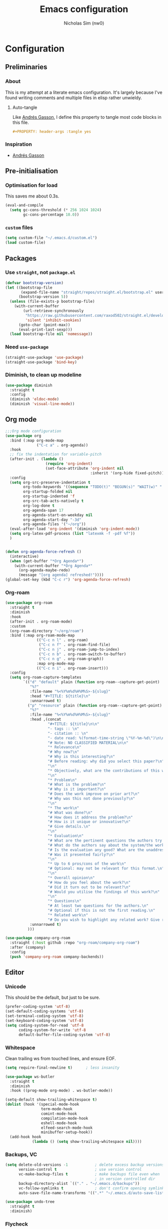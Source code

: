 #+TITLE: Emacs configuration
#+AUTHOR: Nicholas Sim (nw0)
#+PROPERTY: header-args :tangle yes

* Configuration
** Preliminaries
*** About
This is my attempt at a literate emacs configuration.
It's largely because I've found writing comments and multiple files in elisp rather unwieldy.
**** Auto-tangle
Like [[https://github.com/frap/emacs-literate/blob/master/readme.org][Andrés Gasson]], I define this property to tangle most code blocks in this file.
#+BEGIN_SRC org :tangle no
#+PROPERTY: header-args :tangle yes
#+END_SRC
*** Inspiration
- [[https://github.com/frap/emacs-literate/blob/master/readme.org][Andrés Gasson]]

** Pre-initialisation
*** Optimisation for load
This saves me about 0.3s.
#+BEGIN_SRC emacs-lisp
(eval-and-compile
  (setq gc-cons-threshold (* 256 1024 1024)
        gc-cons-percentage 10.0))
#+END_SRC

*** =custom= files
#+BEGIN_SRC emacs-lisp
(setq custom-file "~/.emacs.d/custom.el")
(load custom-file)
#+END_SRC

** Packages
*** Use =straight=, not =package.el=
#+BEGIN_SRC emacs-lisp
(defvar bootstrap-version)
(let ((bootstrap-file
       (expand-file-name "straight/repos/straight.el/bootstrap.el" user-emacs-directory))
      (bootstrap-version 5))
  (unless (file-exists-p bootstrap-file)
    (with-current-buffer
        (url-retrieve-synchronously
         "https://raw.githubusercontent.com/raxod502/straight.el/develop/install.el"
         'silent 'inhibit-cookies)
      (goto-char (point-max))
      (eval-print-last-sexp)))
  (load bootstrap-file nil 'nomessage))
#+END_SRC

*** Need =use-package=
#+BEGIN_SRC emacs-lisp
(straight-use-package 'use-package)
(straight-use-package 'bind-key)
#+END_SRC

*** Diminish, to clean up modeline
#+BEGIN_SRC emacs-lisp
(use-package diminish
  :straight t
  :config
  (diminish 'eldoc-mode)
  (diminish 'visual-line-mode))
#+END_SRC

** Org mode
#+BEGIN_SRC emacs-lisp
;;;Org mode configuration
(use-package org
  :bind (:map org-mode-map
              ("C-c a" . org-agenda))
  :hook
  ;; fix the indentation for variable-pitch
  (after-init . (lambda ()
                  (require 'org-indent)
                  (set-face-attribute 'org-indent nil
                                      :inherit '(org-hide fixed-pitch))))
  :config
  (setq org-src-preserve-indentation t
        org-todo-keywords '((sequence "TODO(t)" "BEGUN(s)" "WAIT(w)" "|" "DONE(d)" "DROP(c)"))
        org-startup-folded nil
        org-startup-indented 'f
        org-src-tab-acts-natively t
        org-log-done t
        org-agenda-span 17
        org-agenda-start-on-weekday nil
        org-agenda-start-day "-3d"
        org-agenda-files '("~/org"))
  (eval-after-load 'org-indent '(diminish 'org-indent-mode))
  (setq org-latex-pdf-process (list "latexmk -f -pdf %f"))
  )


(defun org-agenda-force-refresh ()
  (interactive)
  (when (get-buffer "*Org Agenda*")
    (with-current-buffer "*Org Agenda*"
      (org-agenda-maybe-redo)
      (message "[org agenda] refreshed!"))))
(global-set-key (kbd "C-c r") 'org-agenda-force-refresh)
#+END_SRC

*** Org-roam
#+BEGIN_SRC emacs-lisp
(use-package org-roam
  :straight t
  :diminish
  :hook
  (after-init . org-roam-mode)
  :custom
  (org-roam-directory "~/org/roam")
  :bind (:map org-roam-mode-map
              (("C-c n l" . org-roam)
               ("C-c n f" . org-roam-find-file)
               ("C-c n j" . org-roam-jump-to-index)
               ("C-c n b" . org-roam-switch-to-buffer)
               ("C-c n g" . org-roam-graph))
              :map org-mode-map
              (("C-c n i" . org-roam-insert)))
  :config
  (setq org-roam-capture-templates
        `(("d" "default" plain (function org-roam--capture-get-point)
           "%?"
           :file-name "%<%Y%m%d%H%M%S>-${slug}"
           :head "#+TITLE: ${title}\n"
           :unnarrowed t)
          ("p" "resource" plain (function org-roam--capture-get-point)
           "%?"
           :file-name "%<%Y%m%d%H%M%S>-${slug}"
           :head ,(concat
                   "#+TITLE: ${title}\n\n"
                   "- tags :: \n"
                   "- citation :: \n"
                   "- date read: %(format-time-string \"%Y-%m-%d\")\n\n"
                   "# Note: NO CLASSIFIED MATERIAL\n\n"
                   "* Relevance\n"
                   "# Why now?\n"
                   "# Why is this interesting?\n"
                   "# Before reading: why did you select this paper?\n"
                   "\n"
                   "* Objectively, what are the contributions of this work?\n"
                   "\n"
                   "* Problem\n"
                   "# What is the problem?\n"
                   "# Why is it important?\n"
                   "# Does the work improve on prior art?\n"
                   "# Why was this not done previously?\n"
                   "\n"
                   "* The work\n"
                   "# What was done?\n"
                   "# How does it address the problem?\n"
                   "# How is it unique or innovative?\n"
                   "# Give details.\n"
                   "\n"
                   "* Evaluation\n"
                   "# What are the pertinent questions the authors try to address?\n"
                   "# What do the authors say about the system/the work?\n"
                   "# Is the evaluation any good? What are the unaddressed problems and why unaddressed? Limitations?\n"
                   "# Was it presented fairly?\n"
                   "\n"
                   "* Up to 6 pros/cons of the work\n"
                   "# Optional: may not be relevant for this format.\n"
                   "\n"
                   "* Overall opinion\n"
                   "# How do you feel about the work?\n"
                   "# Did it turn out to be relevant?\n"
                   "# Would you utilise the findings of this work?\n"
                   "\n"
                   "* Questions\n"
                   "# At least two questions for the authors.\n"
                   "# Optional if this is not the first reading.\n"
                   "* Related work\n"
                   "# Do you wish to highlight any related work? Give reasons.")
           :unnarrowed t)
          )))

(use-package company-org-roam
  :straight (:host github :repo "org-roam/company-org-roam")
  :after (company)
  :config
  (push 'company-org-roam company-backends))
#+END_SRC
** Editor
*** Unicode
This should be the default, but just to be sure.
#+BEGIN_SRC emacs-lisp
(prefer-coding-system 'utf-8)
(set-default-coding-systems 'utf-8)
(set-terminal-coding-system 'utf-8)
(set-keyboard-coding-system 'utf-8)
(setq coding-system-for-read 'utf-8
      coding-system-for-write 'utf-8
      default-buffer-file-coding-system 'utf-8)
#+END_SRC

*** Whitespace
Clean trailing ws from touched lines, and ensure EOF.
#+BEGIN_SRC emacs-lisp
(setq require-final-newline t)      ; less insanity

(use-package ws-butler
  :straight t
  :diminish
  :hook ((prog-mode org-mode) . ws-butler-mode))

(setq-default show-trailing-whitespace t)
(dolist (hook '(special-mode-hook
                term-mode-hook
                comint-mode-hook
                compilation-mode-hook
                eshell-mode-hook
                elfeed-search-mode-hook
                minibuffer-setup-hook))
  (add-hook hook
            (lambda () (setq show-trailing-whitespace nil))))
#+END_SRC

*** Backups, VC
#+BEGIN_SRC emacs-lisp
(setq delete-old-versions -1            ; delete excess backup versions silently
      version-control t                 ; use version control
      vc-make-backup-files t            ; make backups file even when
                                        ; in version controlled dir
      backup-directory-alist `(("." . "~/.emacs.d/backups"))
      vc-follow-symlinks t              ; don't confirm opening symlinked file
      auto-save-file-name-transforms '((".*" "~/.emacs.d/auto-save-list/" t)))

(use-package undo-tree
  :straight t
  :diminish)
#+END_SRC

*** Flycheck
#+BEGIN_SRC emacs-lisp
(use-package flycheck
  :straight t
  :init (global-flycheck-mode))
#+END_SRC

*** Flyspell
This requires =aspell=, and dictionaries (=aspell-en=).
#+BEGIN_SRC emacs-lisp
(use-package flyspell
  :straight t
  :diminish
  :hook ((text-mode . flyspell-mode)
         (prog-mode . flyspell-prog-mode))
  :config
  (setq flyspell-issue-message-flag nil))
#+END_SRC

*** Project
Search with =ripgrep=
#+BEGIN_SRC emacs-lisp
(use-package projectile
  :straight t
  :diminish
  :config
  (projectile-mode +1)
  (define-key projectile-mode-map (kbd "<f9>") 'projectile-command-map))

(use-package counsel-projectile
  :straight t
  :after (projectile ivy counsel)
  :config
  (counsel-projectile-mode))

(use-package deadgrep
  :straight t
  :bind ("<f5>" . deadgrep))
#+END_SRC

*** Completion
#+BEGIN_SRC emacs-lisp
(use-package company
  :straight t
  :diminish company-mode
  :hook (after-init . global-company-mode)
  :custom
  (company-idle-delay .2)
  )
#+END_SRC

*** Line wrap
#+BEGIN_SRC emacs-lisp
(setq visual-line-fringe-indicators '(left-curly-arrow right-curly-arrow))
(add-hook 'text-mode-hook 'turn-on-visual-line-mode)
#+END_SRC

*** Temporary
#+BEGIN_SRC emacs-lisp
(global-prettify-symbols-mode t)    ; nice lambda symbols
(electric-pair-mode 1)              ; auto-insert closing parens, and more

(setq-default tab-width 8
              tab-stop-list '(4 8 12)
              indent-tabs-mode nil)

(use-package smart-hungry-delete
  :straight t
  :bind (("<backspace>" . smart-hungry-delete-backward-char)
         ("C-d" . smart-hungry-delete-forward-char))
  :defer nil ;; dont defer so we can add our functions to hooks
  :config (smart-hungry-delete-add-default-hooks))
#+END_SRC

** Interface
*** Annoyances
#+BEGIN_SRC emacs-lisp
(menu-bar-mode -1)
(tool-bar-mode -1)
(scroll-bar-mode -1)
(blink-cursor-mode -1)              ; graphical only
(transient-mark-mode 1)
(delete-selection-mode t)           ; delete selection by DEL or overwriting
(column-number-mode 1)              ; in the modeline
(global-auto-revert-mode 1)

(setq inhibit-startup-screen t
      ring-bell-function 'ignore
      sentence-end-double-space nil
      fill-column 79)

(global-set-key (kbd "<home>") 'my/beginning-of-line)
(global-set-key (kbd "<end>") 'end-of-line)
#+END_SRC

Slightly insidious change to =C-a=, due to [https://gist.github.com/X4lldux/5649195]
#+BEGIN_SRC emacs-lisp
(global-set-key [remap move-beginning-of-line] #'my/beginning-of-line)

(defun my/beginning-of-line ()
  "Move point to beginning-of-line or first non-whitespace character or first non-whitespace after a comment sign."
  (interactive "^")
  (let (
        (oldpos (point))
        (indentpos (progn
                     (back-to-indentation)
                     (point)
                     )
                   )
        (textpos (progn
                   (beginning-of-line-text)
                   (point)
                   )
                 )
        )
    (cond
     ((> oldpos textpos) (beginning-of-line-text))
     ((and (<= oldpos textpos) (> oldpos indentpos))  (back-to-indentation))
     ((and (<= oldpos indentpos) (> oldpos (line-beginning-position))) (beginning-of-line))
     (t (beginning-of-line-text))
     )
    )
  )
#+END_SRC

Don't go to the newline at end of buffer
#+BEGIN_SRC emacs-lisp
(defun my-end-of-buffer ()
  "Go to beginning of last line in buffer.
If last line is empty, go to beginning of penultimate one
instead."
  (interactive)
  (goto-char (point-max))
  (beginning-of-line (and (looking-at-p "^$") 0)))

(global-set-key [remap end-of-buffer] #'my-end-of-buffer)
#+END_SRC

*** How to use emacs??
#+BEGIN_SRC emacs-lisp
(use-package which-key
  :straight t
  :diminish which-key-mode
  :init (which-key-mode)
  :config
  (which-key-setup-side-window-bottom)
  (setq which-key-idle-delay 0.5))
#+END_SRC

*** Theming
This must be placed after =custom-safe-themes=
#+BEGIN_SRC emacs-lisp
(use-package gruvbox-theme
  :straight t
  :config
  (load-theme 'gruvbox))

(use-package smart-mode-line
  :straight t
  :config (sml/setup))
#+END_SRC

*** Relative line numbering
#+BEGIN_SRC emacs-lisp
(line-number-mode 1)                ; default, but be sure
(when (>= emacs-major-version 26)
  (setq display-line-numbers-type 'relative)
  (global-display-line-numbers-mode))
#+END_SRC

*** Highlighting
#+BEGIN_SRC emacs-lisp
(global-font-lock-mode t)       ; syntax highlighting
(global-hl-line-mode t)         ; don't get lost
(show-paren-mode t)             ; highlight matching parentheses
(setq show-paren-delay 0.0
      blink-matching-paren nil)
#+END_SRC

This is less obtrusive than =auto-highlight-symbol=, which changes the bg under the cursor.
Note that =highlight-symbol= sets a face, which has lower priority than overlays (e.g. from =hl-line=)
#+BEGIN_SRC emacs-lisp
(use-package highlight-symbol
  :straight t
  :diminish
  :hook ((prog-mode . highlight-symbol-mode)
         (prog-mode . highlight-symbol-nav-mode))
  :config
  (setq highlight-symbol-idle-delay 0.8
        hightlight-symbol-on-navigation-p t))
#+END_SRC

*** Highlight TODOs
#+BEGIN_SRC emacs-lisp
(use-package hl-todo
  :straight t
  :diminish
  :config
  (setq hl-todo-keyword-faces
        '(("TODO"   . "red")
          ("FIXME"  . "orange")
          ("DEBUG"  . "dodger blue")
          ("GOTCHA" . "salmon")
          ("STUB"   . "purple")))
  (global-hl-todo-mode))
#+END_SRC

*** Show colours of colours
#+BEGIN_SRC emacs-lisp
(use-package rainbow-mode
  :straight t
  :diminish
  :config
  (setq rainbow-x-colors nil)
  (add-hook 'prog-mode-hook 'rainbow-mode))
#+END_SRC

*** Completion
#+BEGIN_SRC emacs-lisp
(use-package counsel
  :straight t
  :after ivy
  :diminish
  :config
  (counsel-mode))

(use-package swiper
  :straight t
  :after ivy
  :bind (("C-s" . swiper)
         ("C-r" . swiper)))

(defun ivy--fuzzy-start (str)
  "Match things like in base-Emacs, bash, language-shells, etc. etc."
  (ivy--regex-fuzzy (concat "^" str)))

(use-package ivy
  :straight t
  :diminish
  :bind (("C-x C-f" . counsel-find-file)
         ("C-c k" . counsel-rg)
         ("<f2> i" . counsel-info-lookup-symbol)
         ("<f2> u" . counsel-unicode-char)
         ("<f2> j" . counsel-set-variable)
         ("C-c J" . counsel-file-jump)
         ("M-x" . counsel-M-x))
  ;; load eagerly so ivy-rich loads correctly
  :init
  (ivy-mode 1)
  (setq ivy-use-virtual-buffers t)
  (setq enable-recursive-minibuffers t)
  (add-to-list 'ivy-ignore-buffers "\\*Compile-Log\\*")
  (add-to-list 'ivy-ignore-buffers "\\*magit-.*")
  (add-to-list 'ivy-ignore-buffers "\\magit-.*")
  (add-to-list 'ivy-ignore-buffers "\\*Flycheck.*")
  (add-to-list 'ivy-ignore-buffers "\\*lsp-.*")
  (with-eval-after-load "projectile"
    (setf projectile-globally-ignored-buffers ivy-ignore-buffers))
  (setq ivy-re-builders-alist '((counsel-find-file . ivy--fuzzy-start)
                                (t . ivy--regex-plus))))

(use-package ivy-prescient
  :straight t
  :after ivy
  :init (ivy-prescient-mode))

(use-package ivy-rich
  :straight t
  :after (ivy counsel)
  :config
  (setq ivy-rich-path-style 'abbrev)
  (setcdr (assq t ivy-format-functions-alist) #'ivy-format-function-line)
  (ivy-rich-mode 1))
#+END_SRC

*** Mixed-pitch mode
Slightly nicer to use variable-width fonts when not programming
#+BEGIN_SRC emacs-lisp
(set-face-attribute 'default nil :height 130)

(use-package mixed-pitch
  :straight t
  :after (org)
  :diminish
  :hook  (text-mode . mixed-pitch-mode))
#+END_SRC

*** Pangu
Show spaces between latin/cjk characters
#+BEGIN_SRC emacs-lisp
(use-package pangu-spacing
  :straight t
  :diminish
  :config
  (global-pangu-spacing-mode 1))
#+END_SRC

*** Evil mode
#+BEGIN_SRC emacs-lisp
;; (setq evil-want-keybinding nil)
(use-package evil
  :straight t
  :init
  (setq evil-want-integration t ; This is optional since it's already set to t by default.
        evil-want-keybinding nil
        evil-want-C-i-jump nil)
  :config
  (evil-define-motion my-evil-goto-line (count)
    "Go to the first non-blank character of line COUNT.
By default the last line."
    :jump t
    :type line
    (if (null count)
        (with-no-warnings (my-end-of-buffer))
      (goto-char (point-min))
      (forward-line (1- count)))
    (evil-first-non-blank))

  (evil-mode 1)
  (define-key evil-insert-state-map (kbd "M-RET") (kbd "M-j"))
  (define-key evil-insert-state-map (kbd "TAB") 'tab-to-tab-stop)
  (define-key evil-normal-state-map "\C-a" 'my/beginning-of-line)
  (define-key evil-insert-state-map "\C-a" 'my/beginning-of-line)
  (define-key evil-visual-state-map "\C-a" 'my/beginning-of-line)
  (define-key evil-normal-state-map "G" 'my-evil-goto-line)
  (define-key evil-normal-state-map "\C-e" 'end-of-line)
  (define-key evil-insert-state-map "\C-e" 'end-of-line)
  (define-key evil-visual-state-map "\C-e" 'end-of-line))

(use-package evil-collection
  :after evil
  :straight t
  :config
  (evil-collection-init))
#+END_SRC

Scroll more like Vim.
#+BEGIN_SRC emacs-lisp
(setq scroll-step 1
      scroll-margin 2
      scroll-conservatively 10000)
#+END_SRC

*** Git
#+BEGIN_SRC emacs-lisp
(use-package magit
  :straight t
  :bind ("C-x g" . magit-status)
  :config
  (setq magit-completing-read-function 'ivy-completing-read))

(use-package diff-hl
  :straight t
  :init
  (add-hook 'magit-post-refresh-hook 'diff-hl-magit-post-refresh)
  :config
  (global-diff-hl-mode 1)
  (diff-hl-flydiff-mode 1))
#+END_SRC

** Modes
*** Elisp
#+BEGIN_SRC emacs-lisp
(setq-default c-basic-offset 2
              tab-width 8)
#+END_SRC

*** C/CPP
#+BEGIN_SRC emacs-lisp
(use-package irony
  :straight t)
(add-hook 'c++-mode-hook 'irony-mode)
(add-hook 'c-mode-hook 'irony-mode)
(add-hook 'objc-mode-hook 'irony-mode)

(defun my-irony-mode-hook ()
  (define-key irony-mode-map
      [remap completion-at-point] 'counsel-irony)
  (define-key irony-mode-map
      [remap complete-symbol] 'counsel-irony))
(add-hook 'irony-mode-hook 'my-irony-mode-hook)
(add-hook 'irony-mode-hook 'irony-cdb-autosetup-compile-options)
#+END_SRC

*** Java
#+BEGIN_SRC emacs-lisp
(add-hook 'java-mode-hook (lambda()
                            (setq c-basic-offset 4
                                  tab-width 4
                                  indent-tabs-mode t)))
#+END_SRC

*** Rust
#+BEGIN_SRC emacs-lisp
(use-package rust-mode
  :straight t
  :defer t
  :mode "\\.rs\\'"
;;  :config (setq rust-format-on-save t)
  )

;; Run cargo commands in rust buffers, e.g. C-c C-c C-r for cargo-run
(use-package cargo
  :straight t
  :diminish
  :hook (rust-mode . cargo-minor-mode)
  :init
  (add-hook 'toml-mode-hook 'cargo-minor-mode)
  )

(use-package racer
  :straight t
  :diminish
  :init
  (add-hook 'rust-mode-hook #'racer-mode)
  (add-hook 'racer-mode-hook #'eldoc-mode)
  :config
  (define-key rust-mode-map (kbd "TAB") #'company-indent-or-complete-common)
  ;;(setq racer-rust-src-path "/usr/local/src/rust/src")
  )

;; Doesn't work, json-read-error
(use-package flycheck-rust
  :straight t
  :init
  (add-hook 'flycheck-mode-hook #'flycheck-rust-setup))
#+END_SRC

*** TOML
#+BEGIN_SRC emacs-lisp
(use-package toml-mode
  :straight t)
#+END_SRC

*** Python
#+BEGIN_SRC emacs-lisp
(use-package anaconda-mode
  :straight t
  :after smart-hungry-delete
  :diminish
  :hook (python-mode . anaconda-mode)
  :bind (:map python-mode-map
              ([backspace] . (lambda (&optional arg)
                               "Call `smart-hungry-delete-backward-char' unless point is directly after the indentation, in which case call `python-indent-dedent-line-backspace'."
                               (interactive)
                               (if (looking-back "^[\t ]+")
                                   (python-indent-dedent-line-backspace arg)
                                 (smart-hungry-delete-backward-char arg)))))
  :config
  (setq python-basic-offset 4
        python-indent-offset 4)
  (flycheck-define-checker
      python-mypy ""
      :command ("mypy"
               "--ignore-missing-imports" "--fast-parser"
               "--python-version" "3.7"
               source-original)
      :error-patterns
      ((error line-start (file-name) ":" line ": error:" (message) line-end))
      :modes python-mode)
  (add-to-list 'flycheck-checkers 'python-mypy t)
  (flycheck-add-next-checker 'python-pylint 'python-mypy t))

(use-package company-anaconda
  :straight t
  :after (company anaconda-mode)
  :config
  (add-to-list 'company-backends 'company-anaconda))
#+END_SRC

*** Markdown
#+BEGIN_SRC emacs-lisp
(use-package markdown-mode
  :straight t
  :commands (markdown-mode gfm-mode)
  :mode (("README\\.md\\'" . gfm-mode)
         ("\\.md\\'" . markdown-mode)
         ("\\.markdown\\'" . markdown-mode))
  :init (setq markdown-command "multimarkdown"))
#+END_SRC

*** YAML
#+BEGIN_SRC emacs-lisp
(use-package yaml-mode
  :straight t
  :hook
  (yaml-mode . (lambda () (mixed-pitch-mode -1))))
#+END_SRC

*** Ledger
#+BEGIN_SRC emacs-lisp
(use-package ledger-mode
  :straight t
  :hook (ledger-mode . (lambda () (mixed-pitch-mode -1))))
#+END_SRC

*** Feed reader
#+BEGIN_SRC emacs-lisp
(use-package elfeed
  :straight t
  :bind ("C-x w" . 'elfeed)
  :config
  (add-to-list 'evil-motion-state-modes 'elfeed-search-mode)
  (add-to-list 'evil-motion-state-modes 'elfeed-show-mode)
  (evil-define-key* 'motion elfeed-search-mode-map
                    "gb" #'elfeed-search-browse-url
                    "gr" #'elfeed-search-update--force
                    "gR" #'elfeed-search-fetch)
  (evil-define-key* 'motion elfeed-show-mode-map
                    "gb" #'elfeed-show-visit
                    "gj" #'elfeed-show-next
                    "gk" #'elfeed-show-prev))
(setq elfeed-show-mode-hook
      (lambda ()
        (set-face-attribute 'variable-pitch (selected-frame) :font (font-spec :family "Nimbus Sans" :size 24 :height 300))
        (setq fill-column 90)
        (setq line-spacing 0.3)
        (setq show-trailing-whitespace nil)))

(use-package elfeed-org
  :straight t
  :after (elfeed org)
  :config
  (with-eval-after-load 'org
  (elfeed-org)
  (setq rmh-elfeed-org-files (list "~/org/feeds.org"))
  (org-reload)))

;; split pane
(use-package elfeed-goodies
  :straight t
  :after (elfeed)
  :config (elfeed-goodies/setup))

(defun elfeed-mark-all-as-read ()
  (interactive)
  (mark-whole-buffer)
  (elfeed-search-untag-all-unread))
(define-key elfeed-search-mode-map (kbd "R") 'elfeed-mark-all-as-read)
#+END_SRC

** Load other files
To begin, I've copied this directly from =init.el=.

#+BEGIN_SRC emacs-lisp
;; less frequent garbage collection
(setq gc-cons-threshold (* 100 1024 1024)) ;; 100 mb
;; Allow font-lock-mode to do background parsing
(setq jit-lock-stealth-time 1
      ;; jit-lock-stealth-load 200
      jit-lock-chunk-size 1000
      jit-lock-defer-time 0.05)
;; this helps org-bullets (and other unicode things?) load faster
(setq inhibit-compacting-font-caches t)
#+END_SRC

** Post-initialisation
Set this to a slightly less obnoxious value at end of init.
#+BEGIN_SRC emacs-lisp
(setq gc-cons-threshold (* 100 1024 1024)
      gc-cons-percentage 0.2)
#+END_SRC
